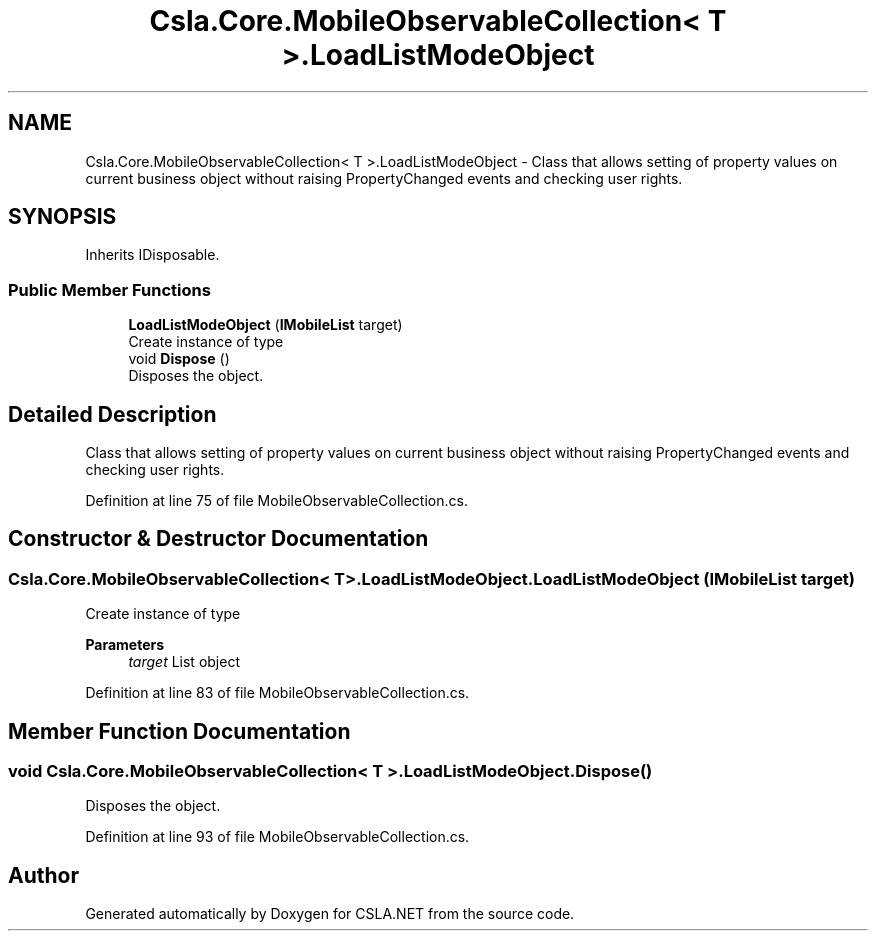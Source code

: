 .TH "Csla.Core.MobileObservableCollection< T >.LoadListModeObject" 3 "Thu Jul 22 2021" "Version 5.4.2" "CSLA.NET" \" -*- nroff -*-
.ad l
.nh
.SH NAME
Csla.Core.MobileObservableCollection< T >.LoadListModeObject \- Class that allows setting of property values on current business object without raising PropertyChanged events and checking user rights\&.  

.SH SYNOPSIS
.br
.PP
.PP
Inherits IDisposable\&.
.SS "Public Member Functions"

.in +1c
.ti -1c
.RI "\fBLoadListModeObject\fP (\fBIMobileList\fP target)"
.br
.RI "Create instance of type "
.ti -1c
.RI "void \fBDispose\fP ()"
.br
.RI "Disposes the object\&. "
.in -1c
.SH "Detailed Description"
.PP 
Class that allows setting of property values on current business object without raising PropertyChanged events and checking user rights\&. 


.PP
Definition at line 75 of file MobileObservableCollection\&.cs\&.
.SH "Constructor & Destructor Documentation"
.PP 
.SS "\fBCsla\&.Core\&.MobileObservableCollection\fP< T >\&.LoadListModeObject\&.LoadListModeObject (\fBIMobileList\fP target)"

.PP
Create instance of type 
.PP
\fBParameters\fP
.RS 4
\fItarget\fP List object
.RE
.PP

.PP
Definition at line 83 of file MobileObservableCollection\&.cs\&.
.SH "Member Function Documentation"
.PP 
.SS "void \fBCsla\&.Core\&.MobileObservableCollection\fP< T >\&.LoadListModeObject\&.Dispose ()"

.PP
Disposes the object\&. 
.PP
Definition at line 93 of file MobileObservableCollection\&.cs\&.

.SH "Author"
.PP 
Generated automatically by Doxygen for CSLA\&.NET from the source code\&.
